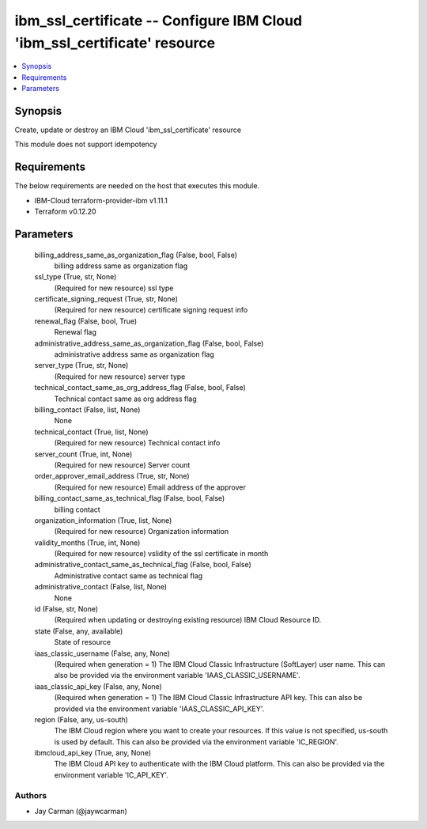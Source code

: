 
ibm_ssl_certificate -- Configure IBM Cloud 'ibm_ssl_certificate' resource
=========================================================================

.. contents::
   :local:
   :depth: 1


Synopsis
--------

Create, update or destroy an IBM Cloud 'ibm_ssl_certificate' resource

This module does not support idempotency



Requirements
------------
The below requirements are needed on the host that executes this module.

- IBM-Cloud terraform-provider-ibm v1.11.1
- Terraform v0.12.20



Parameters
----------

  billing_address_same_as_organization_flag (False, bool, False)
    billing address same as organization flag


  ssl_type (True, str, None)
    (Required for new resource) ssl type


  certificate_signing_request (True, str, None)
    (Required for new resource) certificate signing request info


  renewal_flag (False, bool, True)
    Renewal flag


  administrative_address_same_as_organization_flag (False, bool, False)
    administrative address same as organization flag


  server_type (True, str, None)
    (Required for new resource) server type


  technical_contact_same_as_org_address_flag (False, bool, False)
    Technical contact same as org address flag


  billing_contact (False, list, None)
    None


  technical_contact (True, list, None)
    (Required for new resource) Technical contact info


  server_count (True, int, None)
    (Required for new resource) Server count


  order_approver_email_address (True, str, None)
    (Required for new resource) Email address of the approver


  billing_contact_same_as_technical_flag (False, bool, False)
    billing contact


  organization_information (True, list, None)
    (Required for new resource) Organization information


  validity_months (True, int, None)
    (Required for new resource) vslidity of the ssl certificate in month


  administrative_contact_same_as_technical_flag (False, bool, False)
    Administrative contact same as technical flag


  administrative_contact (False, list, None)
    None


  id (False, str, None)
    (Required when updating or destroying existing resource) IBM Cloud Resource ID.


  state (False, any, available)
    State of resource


  iaas_classic_username (False, any, None)
    (Required when generation = 1) The IBM Cloud Classic Infrastructure (SoftLayer) user name. This can also be provided via the environment variable 'IAAS_CLASSIC_USERNAME'.


  iaas_classic_api_key (False, any, None)
    (Required when generation = 1) The IBM Cloud Classic Infrastructure API key. This can also be provided via the environment variable 'IAAS_CLASSIC_API_KEY'.


  region (False, any, us-south)
    The IBM Cloud region where you want to create your resources. If this value is not specified, us-south is used by default. This can also be provided via the environment variable 'IC_REGION'.


  ibmcloud_api_key (True, any, None)
    The IBM Cloud API key to authenticate with the IBM Cloud platform. This can also be provided via the environment variable 'IC_API_KEY'.













Authors
~~~~~~~

- Jay Carman (@jaywcarman)

